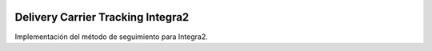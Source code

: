 .. image:: https://img.shields.io/badge/licence-AGPL--3-blue.svg
   :target: https://www.gnu.org/licenses/agpl-3.0-standalone.html
   :alt: License: AGPL-3

Delivery Carrier Tracking Integra2
==================================

Implementación del método de seguimiento para Integra2.
